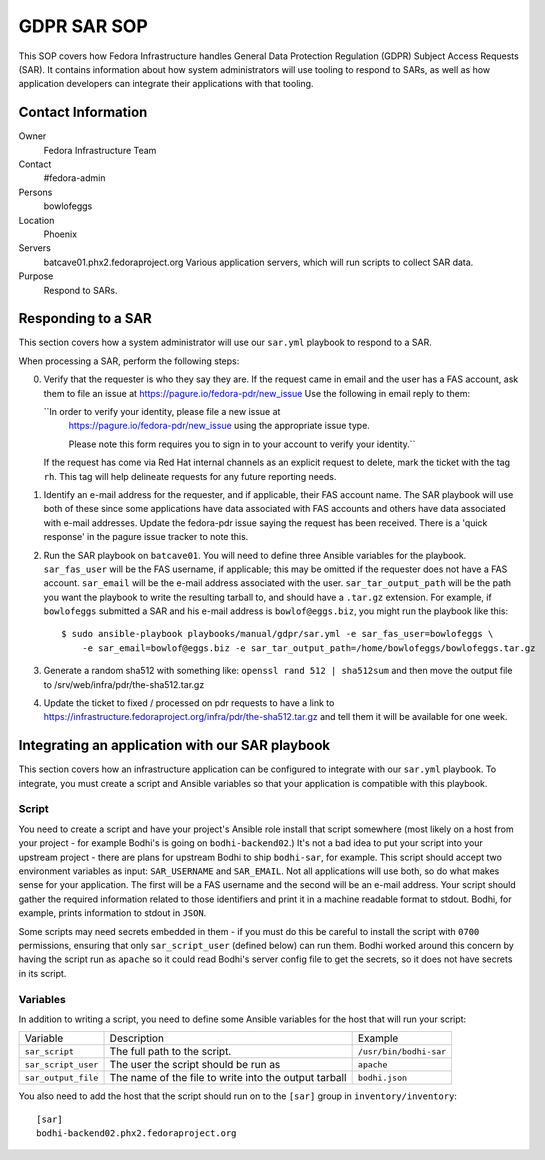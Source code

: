 .. title: GDPR SAR
.. slug: infra-bodhi
.. date: 2018-05-14
.. taxonomy: Contributors/Infrastructure

============
GDPR SAR SOP
============

This SOP covers how Fedora Infrastructure handles General Data Protection Regulation (GDPR) Subject
Access Requests (SAR). It contains information about how system administrators will use tooling to
respond to SARs, as well as how application developers can integrate their applications with that
tooling.


Contact Information
===================

Owner
 Fedora Infrastructure Team
Contact
 #fedora-admin
Persons
 bowlofeggs
Location
 Phoenix
Servers
 batcave01.phx2.fedoraproject.org
 Various application servers, which will run scripts to collect SAR data.
Purpose
 Respond to SARs.


Responding to a SAR
===================

This section covers how a system administrator will use our ``sar.yml`` playbook to respond to a
SAR.

When processing a SAR, perform the following steps:

0. Verify that the requester is who they say they are. If the request came in email and the user 
   has a FAS account, ask them to file an issue at https://pagure.io/fedora-pdr/new_issue
   Use the following in email reply to them: 

   ``In order to verify your identity, please file a new issue at
     https://pagure.io/fedora-pdr/new_issue using the appropriate issue type.

     Please note this form requires you to sign in to your account to verify
     your identity.``

   If the request has come via Red Hat internal channels as an explicit
   request to delete, mark the ticket with the tag ``rh``.  This tag will
   help delineate requests for any future reporting needs.

1. Identify an e-mail address for the requester, and if applicable, their FAS account name. The SAR
   playbook will use both of these since some applications have data associated with FAS accounts
   and others have data associated with e-mail addresses. Update the fedora-pdr issue saying the
   request has been received. There is a 'quick response' in the pagure issue tracker to note this. 

2. Run the SAR playbook on ``batcave01``. You will need to define three Ansible variables for the
   playbook. ``sar_fas_user`` will be the FAS username, if applicable; this may be omitted if the
   requester does not have a FAS account. ``sar_email`` will be the e-mail address associated with
   the user. ``sar_tar_output_path`` will be the path you want the playbook to write the resulting
   tarball to, and should have a ``.tar.gz`` extension. For example, if ``bowlofeggs`` submitted a
   SAR and his e-mail address is ``bowlof@eggs.biz``, you might run the playbook like this::

     $ sudo ansible-playbook playbooks/manual/gdpr/sar.yml -e sar_fas_user=bowlofeggs \
         -e sar_email=bowlof@eggs.biz -e sar_tar_output_path=/home/bowlofeggs/bowlofeggs.tar.gz

3. Generate a random sha512 with something like: ``openssl rand 512 | sha512sum`` and then move the
   output file to /srv/web/infra/pdr/the-sha512.tar.gz

4. Update the ticket to fixed / processed on pdr requests to have a link to 
   https://infrastructure.fedoraproject.org/infra/pdr/the-sha512.tar.gz
   and tell them it will be available for one week. 


Integrating an application with our SAR playbook
================================================

This section covers how an infrastructure application can be configured to integrate with our
``sar.yml`` playbook. To integrate, you must create a script and Ansible variables so that your
application is compatible with this playbook.


Script
------

You need to create a script and have your project's Ansible role install that script somewhere
(most likely on a host from your project - for example Bodhi's is going on ``bodhi-backend02``.)
It's not a bad idea to put your script into your upstream project - there are plans for upstream
Bodhi to ship ``bodhi-sar``, for example. This script should accept two environment variables as
input: ``SAR_USERNAME`` and ``SAR_EMAIL``. Not all applications will use both, so do what makes
sense for your application. The first will be a FAS username and the second will be an e-mail
address. Your script should gather the required information related to those identifiers and print
it in a machine readable format to stdout. Bodhi, for example, prints information to stdout in
``JSON``.

Some scripts may need secrets embedded in them - if you must do this be careful to install the
script with ``0700`` permissions, ensuring that only ``sar_script_user`` (defined below) can run
them. Bodhi worked around this concern by having the script run as ``apache`` so it could read
Bodhi's server config file to get the secrets, so it does not have secrets in its script.


Variables
---------

In addition to writing a script, you need to define some Ansible variables for the host that
will run your script:

=================== ===================================================== ======================
Variable            Description                                           Example
------------------- ----------------------------------------------------- ----------------------
``sar_script``      The full path to the script.                          ``/usr/bin/bodhi-sar``
``sar_script_user`` The user the script should be run as                  ``apache``
``sar_output_file`` The name of the file to write into the output tarball ``bodhi.json``
=================== ===================================================== ======================

You also need to add the host that the script should run on to the ``[sar]`` group in
``inventory/inventory``::

    [sar]
    bodhi-backend02.phx2.fedoraproject.org
